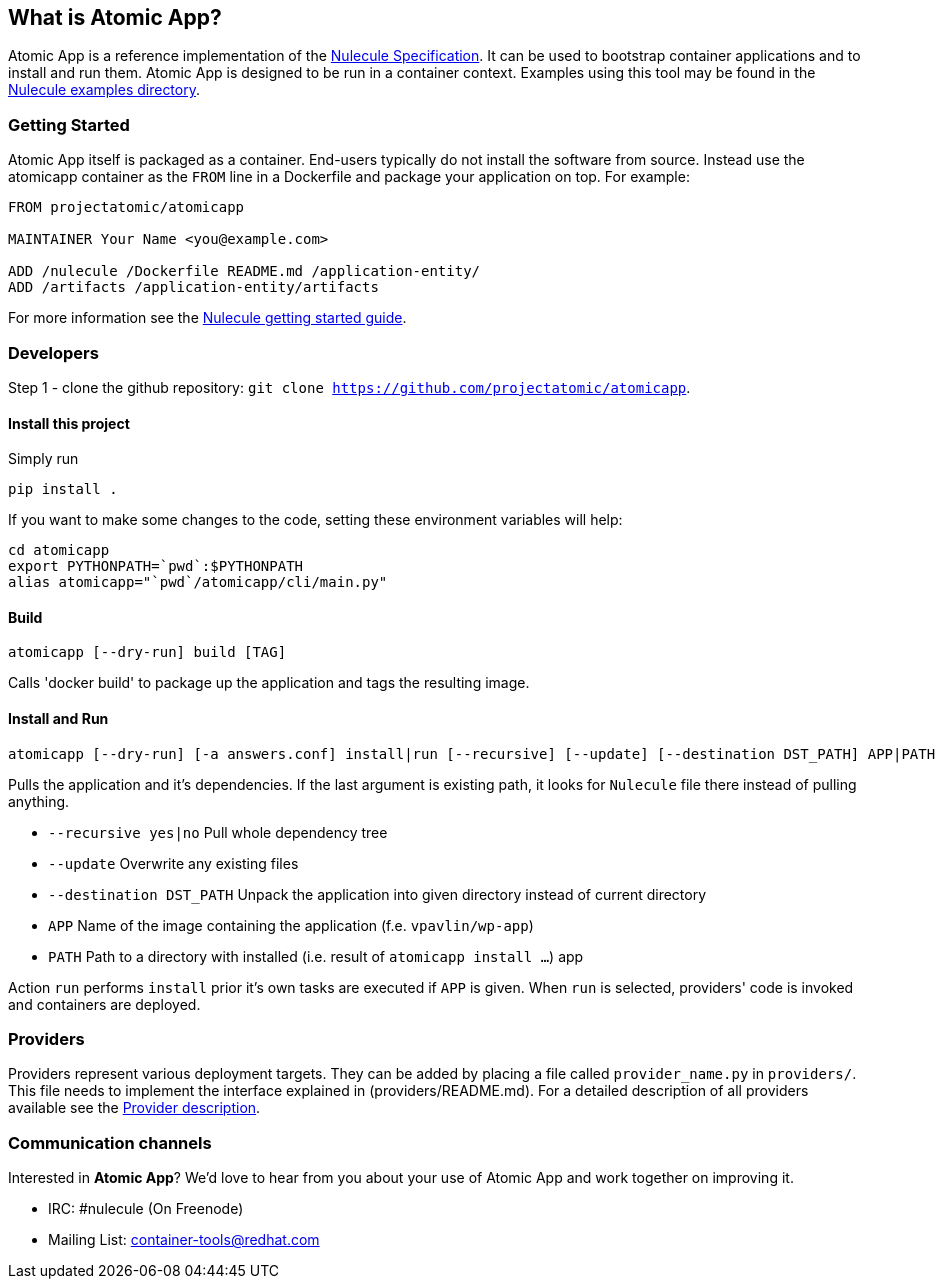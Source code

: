 [[what-is-atomic-app]]
What is Atomic App?
-------------------

Atomic App is a reference implementation of the
https://github.com/projectatomic/nulecule[Nulecule Specification]. It
can be used to bootstrap container applications and to install and run
them. Atomic App is designed to be run in a container context. Examples
using this tool may be found in the
https://github.com/projectatomic/nulecule/tree/master/examples[Nulecule
examples directory].

[[getting-started]]
Getting Started
~~~~~~~~~~~~~~~

Atomic App itself is packaged as a container. End-users typically do not
install the software from source. Instead use the atomicapp container as
the `FROM` line in a Dockerfile and package your application on top. For
example:

--------------------------------------------------------
FROM projectatomic/atomicapp

MAINTAINER Your Name <you@example.com>

ADD /nulecule /Dockerfile README.md /application-entity/
ADD /artifacts /application-entity/artifacts
--------------------------------------------------------

For more information see the
https://github.com/projectatomic/nulecule/blob/master/docs/getting-started.md[Nulecule
getting started guide].

[[developers]]
Developers
~~~~~~~~~~

Step 1 - clone the github repository:
`git clone https://github.com/projectatomic/atomicapp`.

[[install-this-project]]
Install this project
^^^^^^^^^^^^^^^^^^^^

Simply run

-------------
pip install .
-------------

If you want to make some changes to the code, setting these environment
variables will help:

---------------------------------------------
cd atomicapp
export PYTHONPATH=`pwd`:$PYTHONPATH
alias atomicapp="`pwd`/atomicapp/cli/main.py"
---------------------------------------------

[[build]]
Build
^^^^^

---------------------------------
atomicapp [--dry-run] build [TAG]
---------------------------------

Calls 'docker build' to package up the application and tags the
resulting image.

[[install-and-run]]
Install and Run
^^^^^^^^^^^^^^^

--------------------------------------------------------------------------------------------------------------
atomicapp [--dry-run] [-a answers.conf] install|run [--recursive] [--update] [--destination DST_PATH] APP|PATH
--------------------------------------------------------------------------------------------------------------

Pulls the application and it's dependencies. If the last argument is
existing path, it looks for `Nulecule` file there instead of pulling
anything.

* `--recursive yes|no` Pull whole dependency tree
* `--update` Overwrite any existing files
* `--destination DST_PATH` Unpack the application into given directory
instead of current directory
* `APP` Name of the image containing the application (f.e.
`vpavlin/wp-app`)
* `PATH` Path to a directory with installed (i.e. result of
`atomicapp install ...`) app

Action `run` performs `install` prior it's own tasks are executed if
`APP` is given. When `run` is selected, providers' code is invoked and
containers are deployed.

[[providers]]
Providers
~~~~~~~~~

Providers represent various deployment targets. They can be added by
placing a file called `provider_name.py` in `providers/`. This file
needs to implement the interface explained in (providers/README.md). For
a detailed description of all providers available see the
link:Providers.asciidoc[Provider description].

[[communication-channels]]
Communication channels
~~~~~~~~~~~~~~~~~~~~~~

Interested in **Atomic App**? We'd love to hear from you about your use
of Atomic App and work together on improving it.

* IRC: #nulecule (On Freenode)
* Mailing List:
https://www.redhat.com/mailman/listinfo/container-tools[container-tools@redhat.com]
